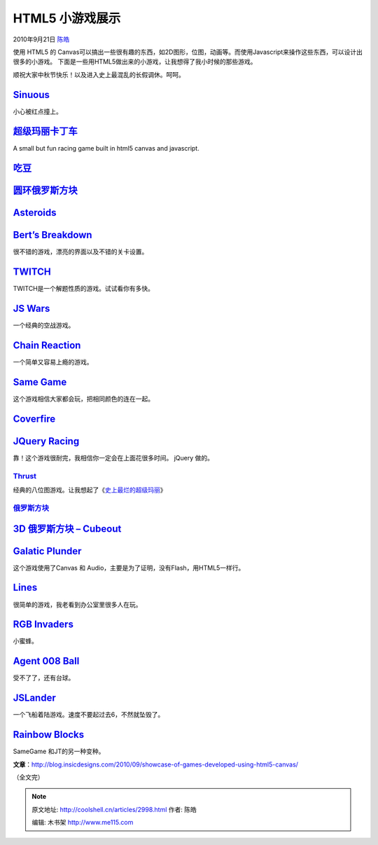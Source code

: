 .. _articles2998:

HTML5 小游戏展示
================

2010年9月21日 `陈皓 <http://coolshell.cn/articles/author/haoel>`__

使用 HTML5 的
Canvas可以搞出一些很有趣的东西，如2D图形，位图，动画等。而使用Javascript来操作这些东西，可以设计出很多的小游戏。 下面是一些用HTML5做出来的小游戏，让我想得了我小时候的那些游戏。

顺祝大家中秋节快乐！以及进入史上最混乱的长假调休。呵呵。

`Sinuous <http://hakim.se/experiments/html5/sinuous/01/>`__
^^^^^^^^^^^^^^^^^^^^^^^^^^^^^^^^^^^^^^^^^^^^^^^^^^^^^^^^^^^

小心被红点撞上。

|image0|

`超级玛丽卡丁车 <http://www.nihilogic.dk/labs/mariokart/>`__
^^^^^^^^^^^^^^^^^^^^^^^^^^^^^^^^^^^^^^^^^^^^^^^^^^^^^^^^^^^^

A small but fun racing game built in html5 canvas and javascript.

|image1|

`吃豆 <http://arandomurl.com/2010/07/25/html5-pacman.html>`__
^^^^^^^^^^^^^^^^^^^^^^^^^^^^^^^^^^^^^^^^^^^^^^^^^^^^^^^^^^^^^

|image2|

`圆环俄罗斯方块 <http://www.benjoffe.com/code/games/torus/>`__
^^^^^^^^^^^^^^^^^^^^^^^^^^^^^^^^^^^^^^^^^^^^^^^^^^^^^^^^^^^^^^

|image3|

`Asteroids <http://www.kevs3d.co.uk/dev/asteroids/>`__
^^^^^^^^^^^^^^^^^^^^^^^^^^^^^^^^^^^^^^^^^^^^^^^^^^^^^^

|image4|

`Bert’s Breakdown <http://www.paulbrunt.co.uk/bert/>`__
^^^^^^^^^^^^^^^^^^^^^^^^^^^^^^^^^^^^^^^^^^^^^^^^^^^^^^^

很不错的游戏，漂亮的界面以及不错的关卡设置。

|image5|

`TWITCH <http://reas.com/twitch/>`__
^^^^^^^^^^^^^^^^^^^^^^^^^^^^^^^^^^^^

TWITCH是一个解题性质的游戏。试试看你有多快。

|image6|

`JS Wars <http://29a.ch/jswars/>`__
^^^^^^^^^^^^^^^^^^^^^^^^^^^^^^^^^^^

一个经典的空战游戏。

|image7|

`Chain Reaction <http://www.yvoschaap.com/chainrxn/>`__
^^^^^^^^^^^^^^^^^^^^^^^^^^^^^^^^^^^^^^^^^^^^^^^^^^^^^^^

一个简单又容易上瘾的游戏。

|image8|

`Same Game <http://grenlibre.fr/demo/same/>`__
^^^^^^^^^^^^^^^^^^^^^^^^^^^^^^^^^^^^^^^^^^^^^^

这个游戏相信大家都会玩，把相同颜色的连在一起。

|image9|

`Coverfire <http://www.wiicade.com/playJSGame.aspx?gameID=1317&gameName=Coverfire>`__
^^^^^^^^^^^^^^^^^^^^^^^^^^^^^^^^^^^^^^^^^^^^^^^^^^^^^^^^^^^^^^^^^^^^^^^^^^^^^^^^^^^^^

|image10|

`JQuery Racing <http://www.mattpelham.com/racing/>`__
^^^^^^^^^^^^^^^^^^^^^^^^^^^^^^^^^^^^^^^^^^^^^^^^^^^^^

靠！这个游戏很耐完，我相信你一定会在上面花很多时间。 jQuery 做的。

|image11|

`Thrust <http://joncom.be/experiments/thrust/>`__
~~~~~~~~~~~~~~~~~~~~~~~~~~~~~~~~~~~~~~~~~~~~~~~~~

经典的八位图游戏。让我想起了《\ `史上最烂的超级玛丽 <http://coolshell.cn/articles/2834.html>`__\ 》

|image12|

`俄罗斯方块 <http://aduros.emufarmers.com/easel/>`__
~~~~~~~~~~~~~~~~~~~~~~~~~~~~~~~~~~~~~~~~~~~~~~~~~~~~

|image13|

`3D 俄罗斯方块 – Cubeout <http://alteredqualia.com/cubeout/>`__
^^^^^^^^^^^^^^^^^^^^^^^^^^^^^^^^^^^^^^^^^^^^^^^^^^^^^^^^^^^^^^^

|image14|

`Galatic Plunder <http://dougx.net/plunder/plunder.html>`__
^^^^^^^^^^^^^^^^^^^^^^^^^^^^^^^^^^^^^^^^^^^^^^^^^^^^^^^^^^^

这个游戏使用了Canvas 和
Audio，主要是为了证明，没有Flash，用HTML5一样行。

|image15|

`Lines <http://10k.aneventapart.com/Uploads/62/>`__
^^^^^^^^^^^^^^^^^^^^^^^^^^^^^^^^^^^^^^^^^^^^^^^^^^^

很简单的游戏，我老看到办公室里很多人在玩。

|image16|

`RGB Invaders <http://10k.aneventapart.com/Uploads/392/>`__
^^^^^^^^^^^^^^^^^^^^^^^^^^^^^^^^^^^^^^^^^^^^^^^^^^^^^^^^^^^

小蜜蜂。

|image17|

`Agent 008 Ball <http://www.agent8ball.com/>`__
^^^^^^^^^^^^^^^^^^^^^^^^^^^^^^^^^^^^^^^^^^^^^^^

受不了了，还有台球。

|image18|

`JSLander <http://www.somethinghitme.com/projects/jslander/>`__
^^^^^^^^^^^^^^^^^^^^^^^^^^^^^^^^^^^^^^^^^^^^^^^^^^^^^^^^^^^^^^^

一个飞船着陆游戏。速度不要起过去6，不然就坠毁了。

|image19|

`Rainbow Blocks <http://10k.aneventapart.com/Uploads/27/>`__
^^^^^^^^^^^^^^^^^^^^^^^^^^^^^^^^^^^^^^^^^^^^^^^^^^^^^^^^^^^^

SameGame 和JT的另一种变种。

|image20|

**文章**\ ：\ `http://blog.insicdesigns.com/2010/09/showcase-of-games-developed-using-html5-canvas/ <http://blog.insicdesigns.com/2010/09/showcase-of-games-developed-using-html5-canvas/>`__

（全文完）

.. |image0| image:: /coolshell/static/20140922093937807000.jpg
.. |image1| image:: /coolshell/static/20140922093941162000.jpg
.. |image2| image:: /coolshell/static/20140922093942257000.jpg
.. |image3| image:: /coolshell/static/20140922093943359000.jpg
.. |image4| image:: /coolshell/static/20140922093944429000.jpg
.. |image5| image:: /coolshell/static/20140922093945906000.jpg
.. |image6| image:: /coolshell/static/20140922093946989000.jpg
.. |image7| image:: /coolshell/static/20140922093948080000.jpg
.. |image8| image:: /coolshell/static/20140922093949185000.jpg
.. |image9| image:: /coolshell/static/20140922093950264000.jpg
.. |image10| image:: /coolshell/static/20140922093951919000.jpg
.. |image11| image:: /coolshell/static/20140922093952854000.jpg
.. |image12| image:: /coolshell/static/20140922093953943000.jpg
.. |image13| image:: /coolshell/static/20140922093954843000.jpg
.. |image14| image:: /coolshell/static/20140922093955920000.jpg
.. |image15| image:: /coolshell/static/20140922093956869000.jpg
.. |image16| image:: /coolshell/static/20140922093957986000.jpg
.. |image17| image:: /coolshell/static/20140922093959063000.jpg
.. |image18| image:: /coolshell/static/20140922094000044000.jpg
.. |image19| image:: /coolshell/static/20140922094001117000.jpg
.. |image20| image:: /coolshell/static/20140922094001842000.jpg
.. |image27| image:: /coolshell/static/20140922094002738000.jpg

.. note::
    原文地址: http://coolshell.cn/articles/2998.html 
    作者: 陈皓 

    编辑: 木书架 http://www.me115.com